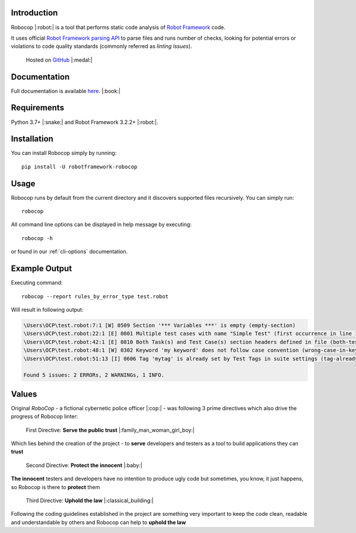 Introduction
============

Robocop |:robot:| is a tool that performs static code analysis of `Robot Framework
<https://github.com/robotframework/robotframework>`_ code.

It uses official `Robot Framework parsing API
<https://robot-framework.readthedocs.io/en/stable/>`_ to parse files and runs number of checks,
looking for potential errors or violations to code quality standards (commonly referred as *linting issues*).

    Hosted on `GitHub
    <https://github.com/MarketSquare/robotframework-robocop>`_ |:medal:|

Documentation
=============

Full documentation is available `here <https://robocop.readthedocs.io>`_. |:book:|

Requirements
============

Python 3.7+ |:snake:| and Robot Framework 3.2.2+ |:robot:|.

Installation
============

You can install Robocop simply by running::

    pip install -U robotframework-robocop

Usage
=====

Robocop runs by default from the current directory and it discovers supported files recursively.
You can simply run::

    robocop

All command line options can be displayed in help message by executing::

    robocop -h

or found in our :ref:`cli-options` documentation.

Example Output
==============

Executing command::

    robocop --report rules_by_error_type test.robot

Will result in following output:

..  code-block:: none

    \Users\OCP\test.robot:7:1 [W] 0509 Section '*** Variables ***' is empty (empty-section)
    \Users\OCP\test.robot:22:1 [E] 0801 Multiple test cases with name "Simple Test" (first occurrence in line 17) (duplicated-test-case)
    \Users\OCP\test.robot:42:1 [E] 0810 Both Task(s) and Test Case(s) section headers defined in file (both-tests-and-tasks)
    \Users\OCP\test.robot:48:1 [W] 0302 Keyword 'my keyword' does not follow case convention (wrong-case-in-keyword-name)
    \Users\OCP\test.robot:51:13 [I] 0606 Tag 'mytag' is already set by Test Tags in suite settings (tag-already-set-in-test-tags)

    Found 5 issues: 2 ERRORs, 2 WARNINGs, 1 INFO.

Values
======

Original *RoboCop* - a fictional cybernetic police officer |:cop:| - was following 3 prime directives
which also drive the progress of Robocop linter:

    First Directive: **Serve the public trust** |:family_man_woman_girl_boy:|

Which lies behind the creation of the project - to **serve** developers and testers as a tool to build applications they can **trust**

    Second Directive: **Protect the innocent** |:baby:|

**The innocent** testers and developers have no intention to produce ugly code but sometimes, you know, it just happens,
so Robocop is there to **protect** them

    Third Directive: **Uphold the law** |:classical_building:|

Following the coding guidelines established in the project are something very important to keep the code clean,
readable and understandable by others and Robocop can help to **uphold the law**
